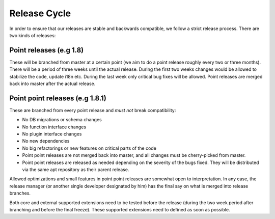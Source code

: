 =============
Release Cycle
=============

In order to ensure that our releases are stable and backwards compatible, we
follow a strict release process. There are two kinds of releases:

Point releases (e.g 1.8)
------------------------

These will be branched from master at a certain point (we aim to do a point
release roughly every two or three months). There will be a period of three
weeks until the actual release. During the first two weeks changes would be
allowed  to stabilize the code, update i18n etc. During the last week only
critical bug fixes will be allowed. Point releases are merged back into master
after the actual release.

Point point releases (e.g 1.8.1)
--------------------------------

These are branched from every point release and *must not* break compatibility:

- No DB migrations or schema changes
- No function interface changes
- No plugin interface changes
- No new dependencies
- No big refactorings or new features on critical parts of the code
- Point point releases are not merged back into master, and all changes must be
  cherry-picked from master.
- Point point releases are released as needed depending on the severity of the
  bugs fixed. They will be distributed via the same apt repository as their
  parent release.

Allowed optimizations and small features in point point releases are somewhat
open to interpretation. In any case, the release manager (or another single
developer designated by him) has the final say on what is merged into release
branches.

Both core and external supported extensions need to be tested before the
release (during the two week period after branching and before the final
freeze). These supported extensions need to defined as soon as possible. 
